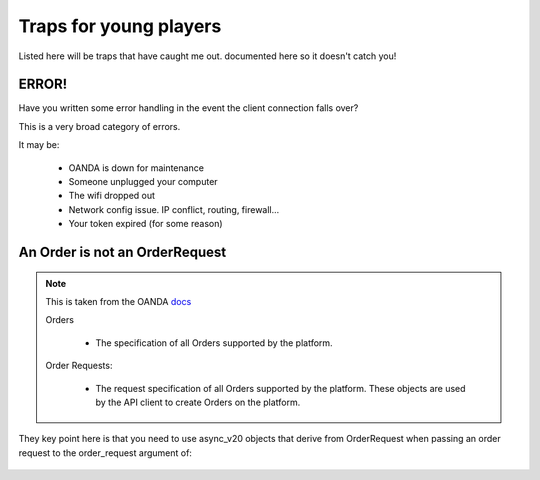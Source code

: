 Traps for young players
=======================

Listed here will be traps that have caught me out.
documented here so it doesn't catch you!

ERROR!
------

Have you written some error handling in the event
the client connection falls over?

This is a very broad category of errors.

It may be:

    - OANDA is down for maintenance
    - Someone unplugged your computer
    - The wifi dropped out
    - Network config issue. IP conflict, routing, firewall...
    - Your token expired (for some reason)

An Order is not an OrderRequest
-------------------------------

.. note::

      This is taken from the OANDA `docs <http://developer.oanda.com/rest-live-v20/order-df/>`_

      Orders

          - The specification of all Orders supported by the platform.

      Order Requests:

          - The request specification of all Orders supported by the platform. These objects are used by the API client to create Orders on the platform.

They key point here is that you need to use async_v20 objects that derive from
OrderRequest when passing an order request to the order_request argument
of:

   .. automethod:: async_v20.client.OandaClient.post_order